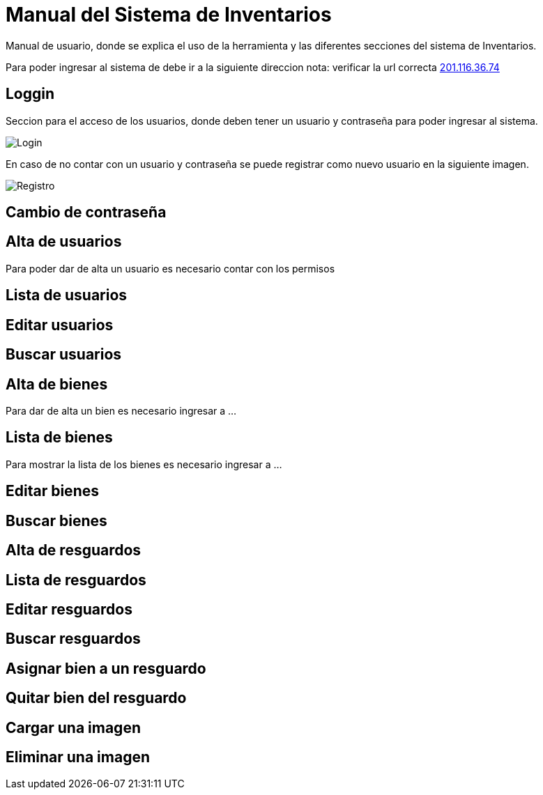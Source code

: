 = Manual del Sistema de Inventarios 
:hide-uri-scheme: 

Manual de usuario, donde se explica el uso de la herramienta y las diferentes secciones del sistema de Inventarios.

Para poder ingresar al sistema de debe ir a la siguiente direccion
nota: verificar la url correcta
http://201.116.36.74

== Loggin

Seccion para el acceso de los usuarios, donde deben tener un usuario y contraseña para poder ingresar al sistema.

image::login.png[Login]

En caso de no contar con un usuario y contraseña se puede registrar como nuevo usuario en la siguiente imagen.

image:registro.png[Registro]

== Cambio de contraseña

== Alta de usuarios
Para poder dar de alta un usuario es necesario contar con los permisos 

== Lista de usuarios

== Editar usuarios

== Buscar usuarios

== Alta de bienes
Para dar de alta un bien es necesario ingresar a ...

== Lista de bienes
Para mostrar la lista de los bienes es necesario ingresar a ...

== Editar bienes

== Buscar bienes

== Alta de resguardos

== Lista de resguardos

== Editar resguardos

== Buscar resguardos

== Asignar bien a un resguardo

== Quitar bien del resguardo

== Cargar una imagen

== Eliminar una imagen